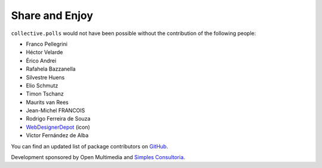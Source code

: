 Share and Enjoy
---------------

``collective.polls`` would not have been possible without the contribution of
the following people:

- Franco Pellegrini
- Héctor Velarde
- Érico Andrei
- Rafahela Bazzanella
- Silvestre Huens
- Elio Schmutz
- Timon Tschanz
- Maurits van Rees
- Jean-Michel FRANCOIS
- Rodrigo Ferreira de Souza
- `WebDesignerDepot`_ (icon)
- Víctor Fernández de Alba

You can find an updated list of package contributors on `GitHub`_.

Development sponsored by Open Multimedia and `Simples Consultoria`_.

.. _`WebDesignerDepot`: http://www.webdesignerdepot.com/
.. _`GitHub`: https://github.com/collective/collective.polls/contributors
.. _`Simples Consultoria`: http://www.simplesconsultoria.com.br/
